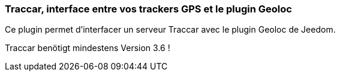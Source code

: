 === Traccar, interface entre vos trackers GPS et le plugin Geoloc

Ce plugin permet d'interfacer un serveur Traccar avec le plugin Geoloc de Jeedom.

Traccar benötigt mindestens Version 3.6 !